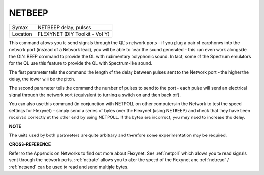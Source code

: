 ..  _netbeep:

NETBEEP
=======

+----------+-------------------------------------------------------------------+
| Syntax   |  NETBEEP delay, pulses                                            |
+----------+-------------------------------------------------------------------+
| Location |  FLEXYNET (DIY Toolkit - Vol Y)                                   |
+----------+-------------------------------------------------------------------+

This command allows you to send signals through the QL's network ports
- if you plug a pair of earphones into the network port (instead of a
Network lead), you will be able to hear the sound generated - this can
even work alongside the QL's BEEP command to provide the QL with
rudimentary polyphonic sound. In fact, some of the Spectrum emulators
for the QL use this feature to provide the QL with Spectrum-like sound.

The first parameter tells the command the length of the delay between
pulses sent to the Network port - the higher the delay, the lower will
be the pitch.

The second parameter tells the command the number of
pulses to send to the port - each pulse will send an electrical signal
through the network port (equivalent to turning a switch on and then
back off).

You can also use this command (in conjunction with NETPOLL on
other computers in the Network to test the speed settings for Flexynet)
- simply send a series of bytes over the Flexynet (using NETBEEP) and
check that they have been received correctly at the other end by using
NETPOLL. If the bytes are incorrect, you may need to increase the delay.

**NOTE**

The units used by both parameters are quite arbitrary and therefore some
experimentation may be required.

**CROSS-REFERENCE**

Refer to the Appendix on Networks to find out more about Flexynet. See
:ref:`netpoll` which allows you to read signals
sent through the network ports. :ref:`netrate`
allows you to alter the speed of the Flexynet and
:ref:`netread` /
:ref:`netsend` can be used to read and send
multiple bytes.
